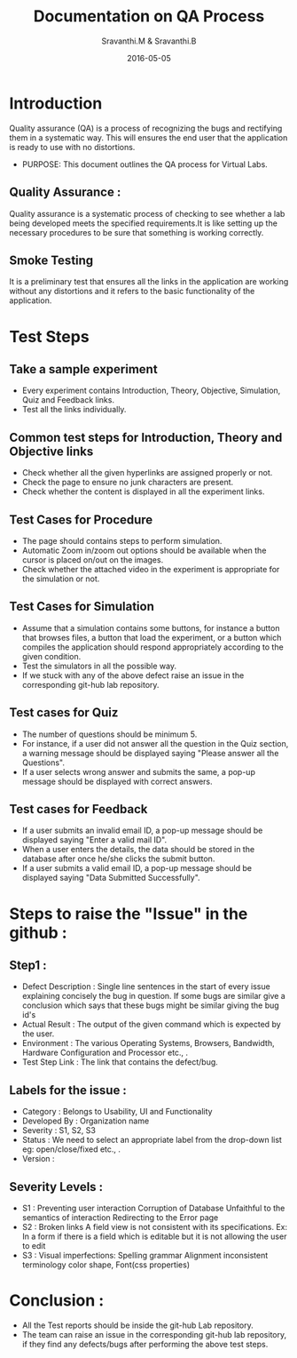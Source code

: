 #+Title: Documentation on QA Process
#+Author: Sravanthi.M & Sravanthi.B
#+Date: 2016-05-05


* Introduction 
  Quality assurance (QA) is a process of recognizing the bugs and
  rectifying them in a systematic way. This will ensures the end user
  that the application is ready to use with no distortions.

  - PURPOSE: This document outlines the QA process for  Virtual Labs.
    
** Quality Assurance : 
   Quality assurance is a systematic process of checking to see
   whether a lab being developed meets the specified
   requirements.It is like setting up the necessary procedures to
   be sure that something is working correctly.

** Smoke Testing
   It is a preliminary test that ensures all the links in the application
   are working without any distortions and it refers to the basic
   functionality of the application.

* Test Steps 
** Take a sample experiment 
   - Every experiment contains Introduction, Theory, Objective, Simulation,
     Quiz and Feedback links.
   - Test all the links individually.
  
** Common test steps for Introduction, Theory and Objective links
   - Check whether all the given hyperlinks are  assigned properly or
     not.
   - Check the page to ensure no junk characters are present.
   - Check whether the content is displayed in  all the experiment links.

** Test Cases for Procedure 
   - The page should contains steps to perform simulation. 
   - Automatic Zoom in/zoom out options should be available when the cursor 
     is placed on/out on the images.
   - Check whether the attached video in the experiment is appropriate for the simulation or not.

** Test Cases for Simulation 
   - Assume that a simulation contains some buttons, for instance a
     button that browses files, a button that load the experiment, or
     a button which compiles the application should respond
     appropriately according to the given condition.
   - Test the simulators in all the possible way.
   - If we stuck with any of the above defect raise an issue in the 
     corresponding git-hub lab repository.
   
** Test cases for Quiz 
   - The number of questions should be minimum 5.
   - For instance, if a user did not answer all the question in the
     Quiz section, a warning message should be displayed saying "Please 
     answer all the Questions".
   - If a user selects wrong answer and submits the same, a pop-up
     message should be displayed with correct answers.

** Test cases for Feedback
   - If a user submits an invalid email ID, a pop-up message should be
     displayed saying "Enter a valid mail ID".
   - When a user enters the details, the data should be stored in the
     database after once he/she clicks the submit button.
   - If a user submits a valid email ID, a pop-up message should be
     displayed saying "Data Submitted Successfully".

* Steps to raise the "Issue" in the github : 
** Step1 : 
   - Defect Description : Single line sentences in the start of every 
     issue explaining concisely the bug in question. If some bugs are 
     similar give a conclusion which says that these bugs might be 
     similar giving the bug id's
   - Actual Result : The output of the given command which is expected by the user.
   - Environment : The various Operating Systems, Browsers, Bandwidth, Hardware Configuration and Processor etc., .
   - Test Step Link : The link that contains the defect/bug.
   
** Labels for the issue :
   - Category : Belongs to Usability, UI and Functionality 
   - Developed By : Organization name
   - Severity : S1, S2, S3   
   - Status : We need to select an appropriate label from the drop-down list eg: open/close/fixed etc., . 
   - Version : 
   
** Severity Levels : 
   - S1 : Preventing user interaction
          Corruption of Database
          Unfaithful to the semantics of interaction
          Redirecting to the Error page
   - S2 : Broken links
          A field view is not consistent with its specifications.
          Ex: In a form if there is a field which is editable but 
          it is not allowing the user to edit
   - S3 : Visual imperfections:
          Spelling grammar
          Alignment
          inconsistent terminology
          color
          shape,
          Font(css properties)
  
* Conclusion :
  - All the Test reports should be inside the git-hub Lab repository.
  - The team can raise an issue in the corresponding git-hub lab repository, 
    if they find any defects/bugs after performing the above test 
    steps.  

